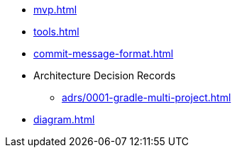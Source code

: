 * xref:mvp.adoc[]
* xref:tools.adoc[]
* xref:commit-message-format.adoc[]
* Architecture Decision Records
** xref:adrs/0001-gradle-multi-project.adoc[]
* xref:diagram.adoc[]
// * xref:special-characters.adoc[]
// * xref:admonition.adoc[]
// * xref:sidebar.adoc[]
// * xref:ui-macros.adoc[]
// * Lists
// ** xref:lists/ordered-list.adoc[]
// ** xref:lists/unordered-list.adoc[]
